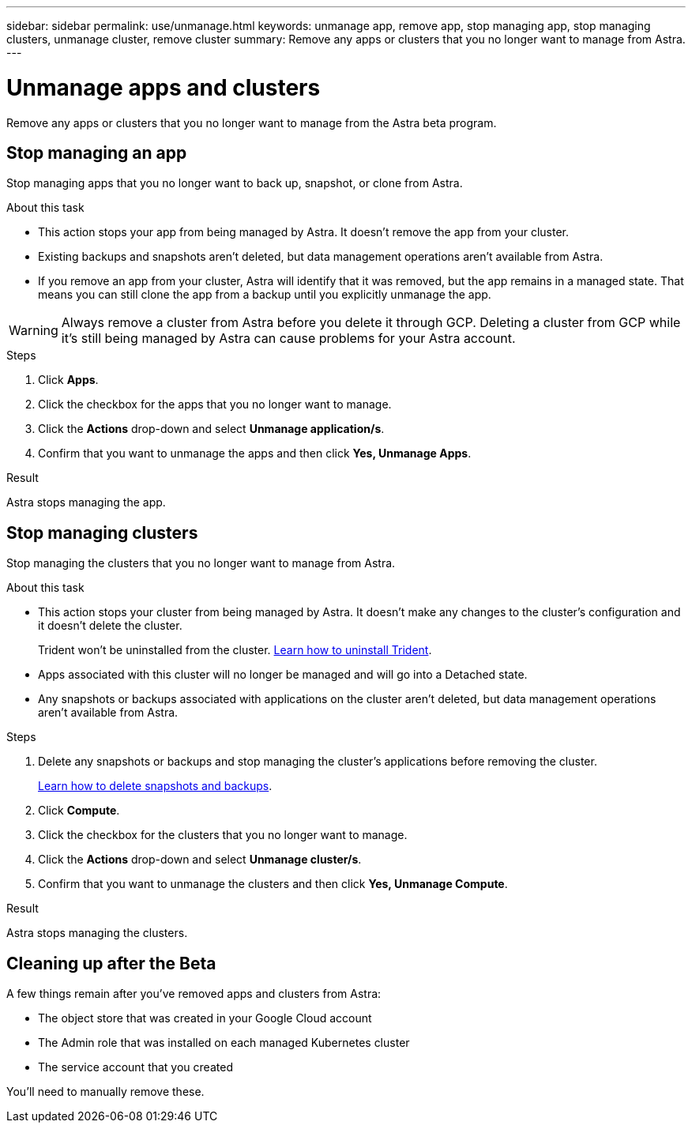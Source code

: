 ---
sidebar: sidebar
permalink: use/unmanage.html
keywords: unmanage app, remove app, stop managing app, stop managing clusters, unmanage cluster, remove cluster
summary: Remove any apps or clusters that you no longer want to manage from Astra.
---

= Unmanage apps and clusters
:hardbreaks:
:icons: font
:imagesdir: ../media/use/

Remove any apps or clusters that you no longer want to manage from the Astra beta program.

== Stop managing an app

Stop managing apps that you no longer want to back up, snapshot, or clone from Astra.

.About this task

* This action stops your app from being managed by Astra. It doesn't remove the app from your cluster.

* Existing backups and snapshots aren't deleted, but data management operations aren't available from Astra.

* If you remove an app from your cluster, Astra will identify that it was removed, but the app remains in a managed state. That means you can still clone the app from a backup until you explicitly unmanage the app.

WARNING: Always remove a cluster from Astra before you delete it through GCP. Deleting a cluster from GCP while it's still being managed by Astra can cause problems for your Astra account.

.Steps

. Click *Apps*.

. Click the checkbox for the apps that you no longer want to manage.

. Click the *Actions* drop-down and select *Unmanage application/s*.

. Confirm that you want to unmanage the apps and then click *Yes, Unmanage Apps*.

.Result

Astra stops managing the app.

== Stop managing clusters

Stop managing the clusters that you no longer want to manage from Astra.

.About this task

* This action stops your cluster from being managed by Astra. It doesn't make any changes to the cluster's configuration and it doesn't delete the cluster.
+
Trident won't be uninstalled from the cluster. https://netapp-trident.readthedocs.io/en/stable-v20.04/kubernetes/operations/tasks/managing.html#uninstalling-trident[Learn how to uninstall Trident^].

* Apps associated with this cluster will no longer be managed and will go into a Detached state.

* Any snapshots or backups associated with applications on the cluster aren't deleted, but data management operations aren't available from Astra.

.Steps

. Delete any snapshots or backups and stop managing the cluster's applications before removing the cluster.
+
link:protect-apps.html[Learn how to delete snapshots and backups].

. Click *Compute*.

. Click the checkbox for the clusters that you no longer want to manage.

. Click the *Actions* drop-down and select *Unmanage cluster/s*.

. Confirm that you want to unmanage the clusters and then click *Yes, Unmanage Compute*.

.Result

Astra stops managing the clusters.

== Cleaning up after the Beta

A few things remain after you've removed apps and clusters from Astra:

* The object store that was created in your Google Cloud account
* The Admin role that was installed on each managed Kubernetes cluster
* The service account that you created

You'll need to manually remove these.
